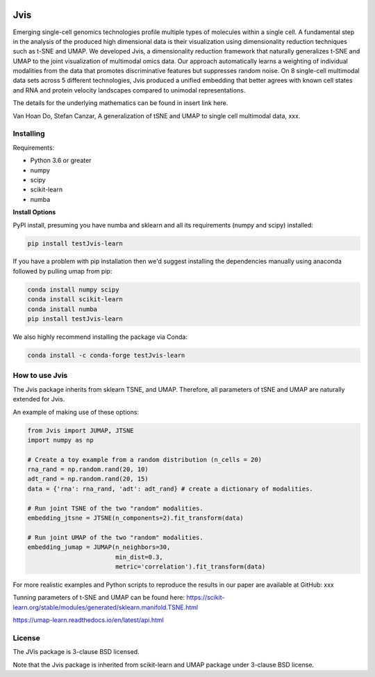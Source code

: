 .. image:: https://img.shields.io/pypi/v/testJvis-learn.svg
    :target: https://pypi.python.org/pypi/testJvis-learn/
    :alt: PyPI Version
.. image:: https://anaconda.org/conda-forge/testJvis-learn/badges/version.svg
    :target: https://anaconda.org/conda-forge/testJvis-learn
    :alt: Conda-forge Version
.. image:: https://anaconda.org/conda-forge/testJvis-learn/badges/downloads.svg
    :target: https://anaconda.org/conda-forge/testJvis-learn
    :alt: Downloads from conda-forge
.. image:: https://img.shields.io/pypi/l/testJvis-learn.svg
    :target: https://github.com/lmcinnes/umap/blob/master/LICENSE.txt
    :alt: License
.. image:: http://joss.theoj.org/papers/10.21105/joss.00861/status.svg
    :target: xxx_paper_link
    :alt: JOSS article for this repository

====
Jvis
====

Emerging single-cell genomics technologies profile multiple types of molecules
within a single cell. A fundamental step in the analysis of the produced high
dimensional data is their visualization using dimensionality reduction techniques
such as t-SNE and UMAP. We developed Jvis, a dimensionality reduction framework
that naturally generalizes t-SNE and UMAP to the joint visualization of
multimodal omics data. Our approach  automatically learns a weighting of individual
modalities from the data that promotes discriminative features but suppresses
random noise. On 8 single-cell multimodal data sets across 5 different technologies,
Jvis produced a unified embedding that better agrees with known cell states and RNA
and protein velocity landscapes compared to unimodal representations.

The details for the underlying mathematics can be found in
insert link here.

Van Hoan Do, Stefan Canzar, A generalization of tSNE and UMAP to single cell multimodal
data, xxx.


----------
Installing
----------

Requirements:

* Python 3.6 or greater
* numpy
* scipy
* scikit-learn
* numba


**Install Options**

PyPI install, presuming you have numba and sklearn and all its requirements
(numpy and scipy) installed:

.. code:: bash

    pip install testJvis-learn

If you have a problem with pip installation then we'd suggest installing
the dependencies manually using anaconda followed by pulling umap from pip:

.. code:: bash

    conda install numpy scipy
    conda install scikit-learn
    conda install numba
    pip install testJvis-learn


We also highly recommend installing the package via Conda:

.. code:: bash

    conda install -c conda-forge testJvis-learn

---------------
How to use Jvis
---------------

The Jvis package inherits from sklearn TSNE, and UMAP. Therefore, all parameters of
tSNE and UMAP are naturally extended for Jvis.

An example of making use of these options:

.. code:: python

    from Jvis import JUMAP, JTSNE
    import numpy as np

    # Create a toy example from a random distribution (n_cells = 20)
    rna_rand = np.random.rand(20, 10)
    adt_rand = np.random.rand(20, 15)
    data = {'rna': rna_rand, 'adt': adt_rand} # create a dictionary of modalities.

    # Run joint TSNE of the two "random" modalities.
    embedding_jtsne = JTSNE(n_components=2).fit_transform(data)

    # Run joint UMAP of the two "random" modalities.
    embedding_jumap = JUMAP(n_neighbors=30,
                            min_dist=0.3,
                            metric='correlation').fit_transform(data)

For more realistic examples and Python scripts to reproduce the results
in our paper are available at GitHub: xxx

Tunning parameters of t-SNE and UMAP can be found here:
https://scikit-learn.org/stable/modules/generated/sklearn.manifold.TSNE.html

https://umap-learn.readthedocs.io/en/latest/api.html


-------
License
-------

The JVis package is 3-clause BSD licensed.

Note that the Jvis package is inherited from scikit-learn and UMAP
package under 3-clause BSD license.




